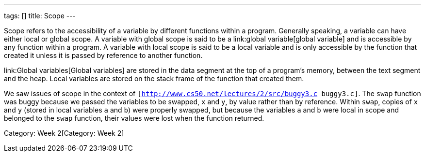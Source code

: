 ---
tags: []
title: Scope
---

Scope refers to the accessibility of a variable by different functions
within a program. Generally speaking, a variable can have either local
or global scope. A variable with global scope is said to be a
link:global variable[global variable] and is accessible by any function
within a program. A variable with local scope is said to be a local
variable and is only accessible by the function that created it unless
it is passed by reference to another function.

link:Global variables[Global variables] are stored in the data segment
at the top of a program's memory, between the text segment and the heap.
Local variables are stored on the stack frame of the function that
created them.

We saw issues of scope in the context of
`[http://www.cs50.net/lectures/2/src/buggy3.c buggy3.c]`. The `swap`
function was buggy because we passed the variables to be swapped, `x`
and `y`, by value rather than by reference. Within `swap`, copies of `x`
and `y` (stored in local variables `a` and `b`) were properly swapped,
but because the variables `a` and `b` were local in scope and belonged
to the `swap` function, their values were lost when the function
returned.

Category: Week 2[Category: Week 2]
